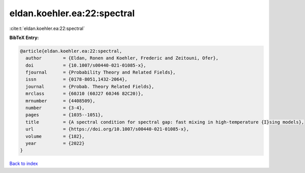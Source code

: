 eldan.koehler.ea:22:spectral
============================

:cite:t:`eldan.koehler.ea:22:spectral`

**BibTeX Entry:**

.. code-block:: bibtex

   @article{eldan.koehler.ea:22:spectral,
     author        = {Eldan, Ronen and Koehler, Frederic and Zeitouni, Ofer},
     doi           = {10.1007/s00440-021-01085-x},
     fjournal      = {Probability Theory and Related Fields},
     issn          = {0178-8051,1432-2064},
     journal       = {Probab. Theory Related Fields},
     mrclass       = {60J10 (60J27 60J46 82C20)},
     mrnumber      = {4408509},
     number        = {3-4},
     pages         = {1035--1051},
     title         = {A spectral condition for spectral gap: fast mixing in high-temperature {I}sing models},
     url           = {https://doi.org/10.1007/s00440-021-01085-x},
     volume        = {182},
     year          = {2022}
   }

`Back to index <../By-Cite-Keys.html>`_
